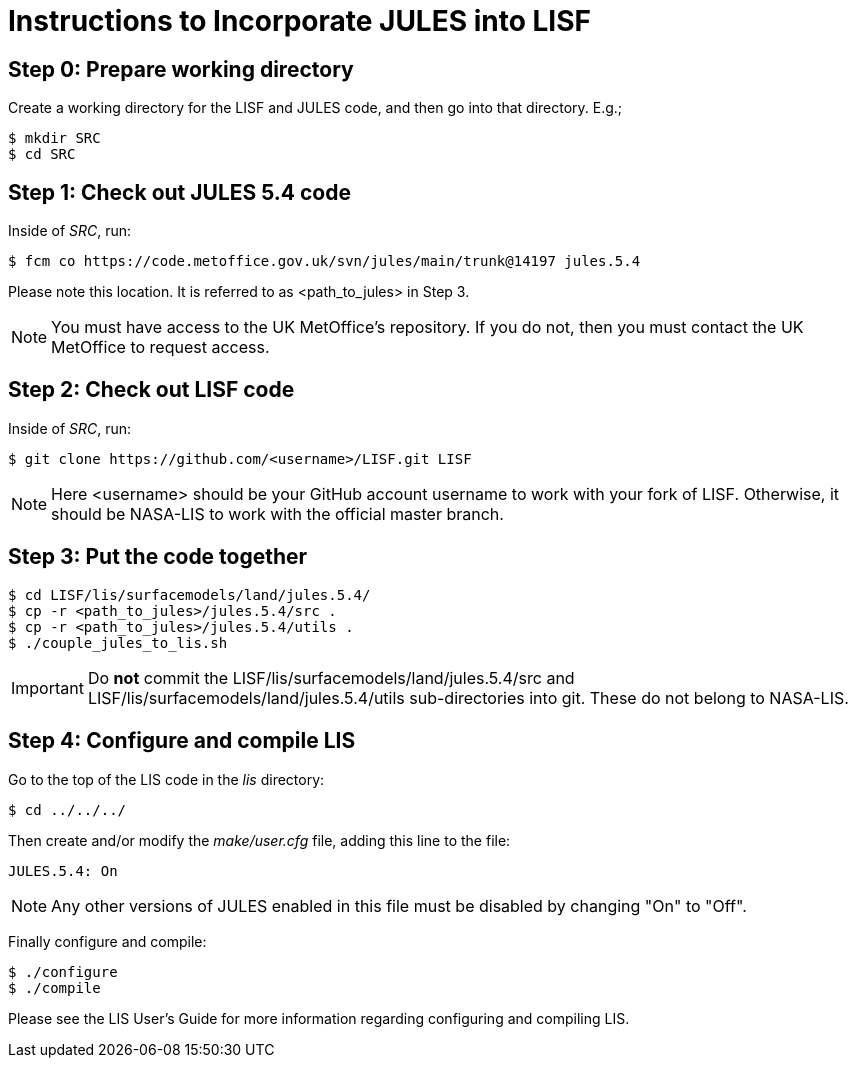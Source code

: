 = Instructions to Incorporate JULES into LISF


== Step 0: Prepare working directory

Create a working directory for the LISF and JULES code, and then go into that directory.  E.g.;

....
$ mkdir SRC
$ cd SRC
....


== Step 1: Check out JULES 5.4 code

Inside of _SRC_, run:

....
$ fcm co https://code.metoffice.gov.uk/svn/jules/main/trunk@14197 jules.5.4
....

Please note this location.  It is referred to as <path_to_jules> in Step 3.

NOTE: You must have access to the UK MetOffice's repository.  If you do not, then you must contact the UK MetOffice to request access.


== Step 2: Check out LISF code

Inside of _SRC_, run:

....
$ git clone https://github.com/<username>/LISF.git LISF
....

NOTE: Here <username> should be your GitHub account username to work with your fork of LISF.  Otherwise, it should be NASA-LIS to work with the official master branch.


== Step 3: Put the code together

....
$ cd LISF/lis/surfacemodels/land/jules.5.4/
$ cp -r <path_to_jules>/jules.5.4/src .
$ cp -r <path_to_jules>/jules.5.4/utils .
$ ./couple_jules_to_lis.sh
....

IMPORTANT: Do *not* commit the LISF/lis/surfacemodels/land/jules.5.4/src and LISF/lis/surfacemodels/land/jules.5.4/utils sub-directories into git.  These do not belong to NASA-LIS.

== Step 4: Configure and compile LIS

Go to the top of the LIS code in the _lis_ directory:

....
$ cd ../../../
....

Then create and/or modify the _make/user.cfg_ file, adding this line to the file:

....
JULES.5.4: On
....

NOTE: Any other versions of JULES enabled in this file must be disabled by changing "On" to "Off".

Finally configure and compile:

....
$ ./configure
$ ./compile
....

Please see the LIS User's Guide for more information regarding configuring and compiling LIS.

